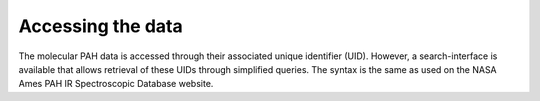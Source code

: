 
Accessing the data
===================

The molecular PAH data is accessed through their associated unique identifier (UID). However, a search-interface is available that allows retrieval of these UIDs through simplified queries. The syntax is the same as used on the NASA Ames PAH IR Spectroscopic Database website.

.. tabs::

    .. code-tab:: idl

        ; The molecular PAH data is accessed through their associated unique
        ; identifier (UID). However, a search-interface is available that
        ; allows retrieval of these UIDs through simplified queries. The syntax
        ; is the same as used on the NASA Ames PAH IR Spectroscopic Database
        ; website.

        uids = pahdb->Search("c<=20 neutral n=2 neutral")

        ; The molecular PAH data contained in the database XML-files consists
        ; of four main parts:

        ;    Molecular properties, .e.g, molecular weight, zero point energy,
        ;        total energy, etc.
        ;    Fundamental vibrational transitions
        ;    Molecular geometric data
        ;    Raw laboratory spectra for a subset of molecules in the
        ;        experimental database

        pahdb = OBJ_NEW('AmesPAHdbIDLSuite')

        uids = pahdb->Search("c<=20 neutral n=2 neutral")

        pahs = pahdb->getSpeciesByUID(uids)

        transitions = pahdb->getTransitionsByUID(uids)

        geometries = pahdb->getGeometryByUID(uids)

        laboratory = pahdb->getLaboratoryByUID(uids)

        ... work ...

        OBJ_DESTROY,[laboratory, $
                     geometries, $
                     transitions, $
                     pahs, $
                     pahdb]

        ; Alternatively, one can access these data components through the
        ; 'AmesPAHdbIDLSuite_Species'-object.

        pahdb = OBJ_NEW('AmesPAHdbIDLSuite')

        pahs = pahdb->getSpeciesByUID( $
               pahdb->Search("c<=20 neutral n=2 neutral"))

        transitions = pahs->transitions()

        geometries = pahs->geometry()

        laboratory = pahs->laboratory()

        ... work ...

        OBJ_DESTROY,[laboratory, $
                     geometries, $
                     transitions, $
                     pahs, $
                     pahdb]

    .. code-tab:: py

        uids = pahdb.search("c<=20 neutral n=2 neutral")

